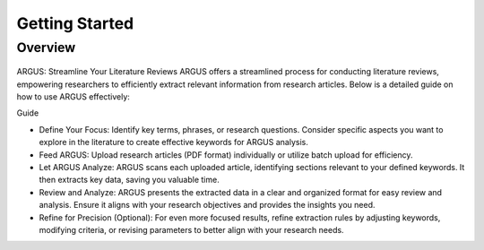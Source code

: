 Getting Started
===============

Overview
--------

.. figure:: /images/tutorial.jpg
   :align: center


ARGUS: Streamline Your Literature Reviews
ARGUS offers a streamlined process for conducting literature reviews, empowering researchers to efficiently extract relevant information from research articles. Below is a detailed guide on how to use ARGUS effectively:

Guide

* Define Your Focus: Identify key terms, phrases, or research questions. Consider specific aspects you want to explore in the literature to create effective keywords for ARGUS analysis.

* Feed ARGUS: Upload research articles (PDF format) individually or utilize batch upload for efficiency.

* Let ARGUS Analyze: ARGUS scans each uploaded article, identifying sections relevant to your defined keywords. It then extracts key data, saving you valuable time.

* Review and Analyze: ARGUS presents the extracted data in a clear and organized format for easy review and analysis. Ensure it aligns with your research objectives and provides the insights you need.

* Refine for Precision (Optional): For even more focused results, refine extraction rules by adjusting keywords, modifying criteria, or revising parameters to better align with your research needs.